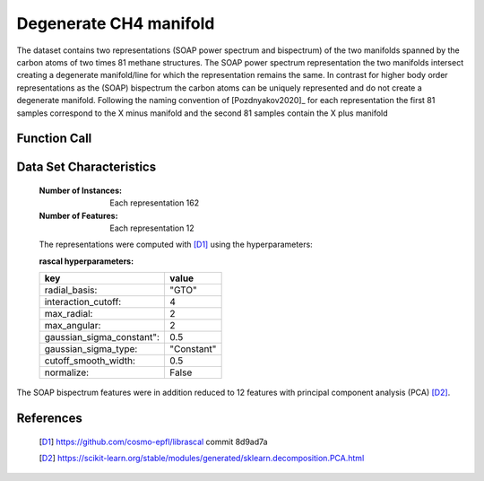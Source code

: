 .. _degenerate_manifold:

Degenerate CH4 manifold
#######################

The dataset contains two representations (SOAP power spectrum and bispectrum) of the two manifolds spanned by the carbon atoms of two times 81 methane structures.
The SOAP power spectrum representation the two manifolds intersect creating a degenerate manifold/line for which the representation remains the same.
In contrast for higher body order representations as the (SOAP) bispectrum the carbon atoms can be uniquely represented and do not create a degenerate manifold.
Following the naming convention of [Pozdnyakov2020]_ for each representation the first 81 samples correspond to the X minus manifold and the second 81 samples contain the X plus manifold

Function Call
-------------

.. function:: skcosmo.datasets.load_degenerate_CH4_manifold

Data Set Characteristics
------------------------

    :Number of Instances: Each representation 162

    :Number of Features: Each  representation 12

    The representations were computed with [D1]_ using the hyperparameters:

    :rascal hyperparameters:

    +---------------------------+------------+
    | key                       |   value    |
    +===========================+============+
    | radial_basis:             |    "GTO"   |
    +---------------------------+------------+
    | interaction_cutoff:       |      4     |
    +---------------------------+------------+
    | max_radial:               |      2     |
    +---------------------------+------------+
    | max_angular:              |      2     |
    +---------------------------+------------+
    | gaussian_sigma_constant": |     0.5    |
    +---------------------------+------------+
    | gaussian_sigma_type:      |  "Constant"|
    +---------------------------+------------+
    | cutoff_smooth_width:      |     0.5    |
    +---------------------------+------------+
    | normalize:                |    False   |
    +---------------------------+------------+

The SOAP bispectrum features were in addition reduced to 12 features with principal component analysis (PCA) [D2]_.

References
----------

   .. [D1] https://github.com/cosmo-epfl/librascal commit 8d9ad7a
   .. [D2] https://scikit-learn.org/stable/modules/generated/sklearn.decomposition.PCA.html
